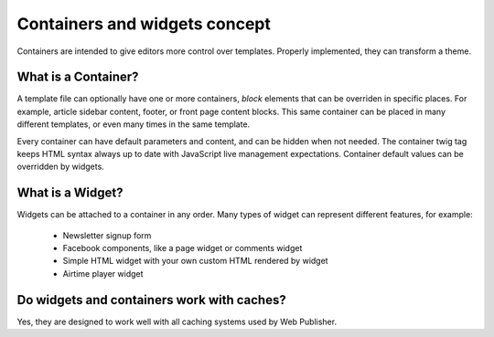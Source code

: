 Containers and widgets concept
==============================

Containers are intended to give editors more control over templates. Properly implemented, they can transform a theme.

What is a Container?
````````````````````

A template file can optionally have one or more containers, `block` elements that can be overriden in specific places.
For example, article sidebar content, footer, or front page content blocks.
This same container can be placed in many different templates, or even many times in the same template.

Every container can have default parameters and content, and can be hidden when not needed. 
The container twig tag keeps HTML syntax always up to date with JavaScript live management expectations.
Container default values can be overridden by widgets.

What is a Widget?
`````````````````

Widgets can be attached to a container in any order. Many types of widget can represent different features, for example:

 * Newsletter signup form
 * Facebook components, like a page widget or comments widget
 * Simple HTML widget with your own custom HTML rendered by widget
 * Airtime player widget

Do widgets and containers work with caches?
```````````````````````````````````````````

Yes, they are designed to work well with all caching systems used by Web Publisher.
